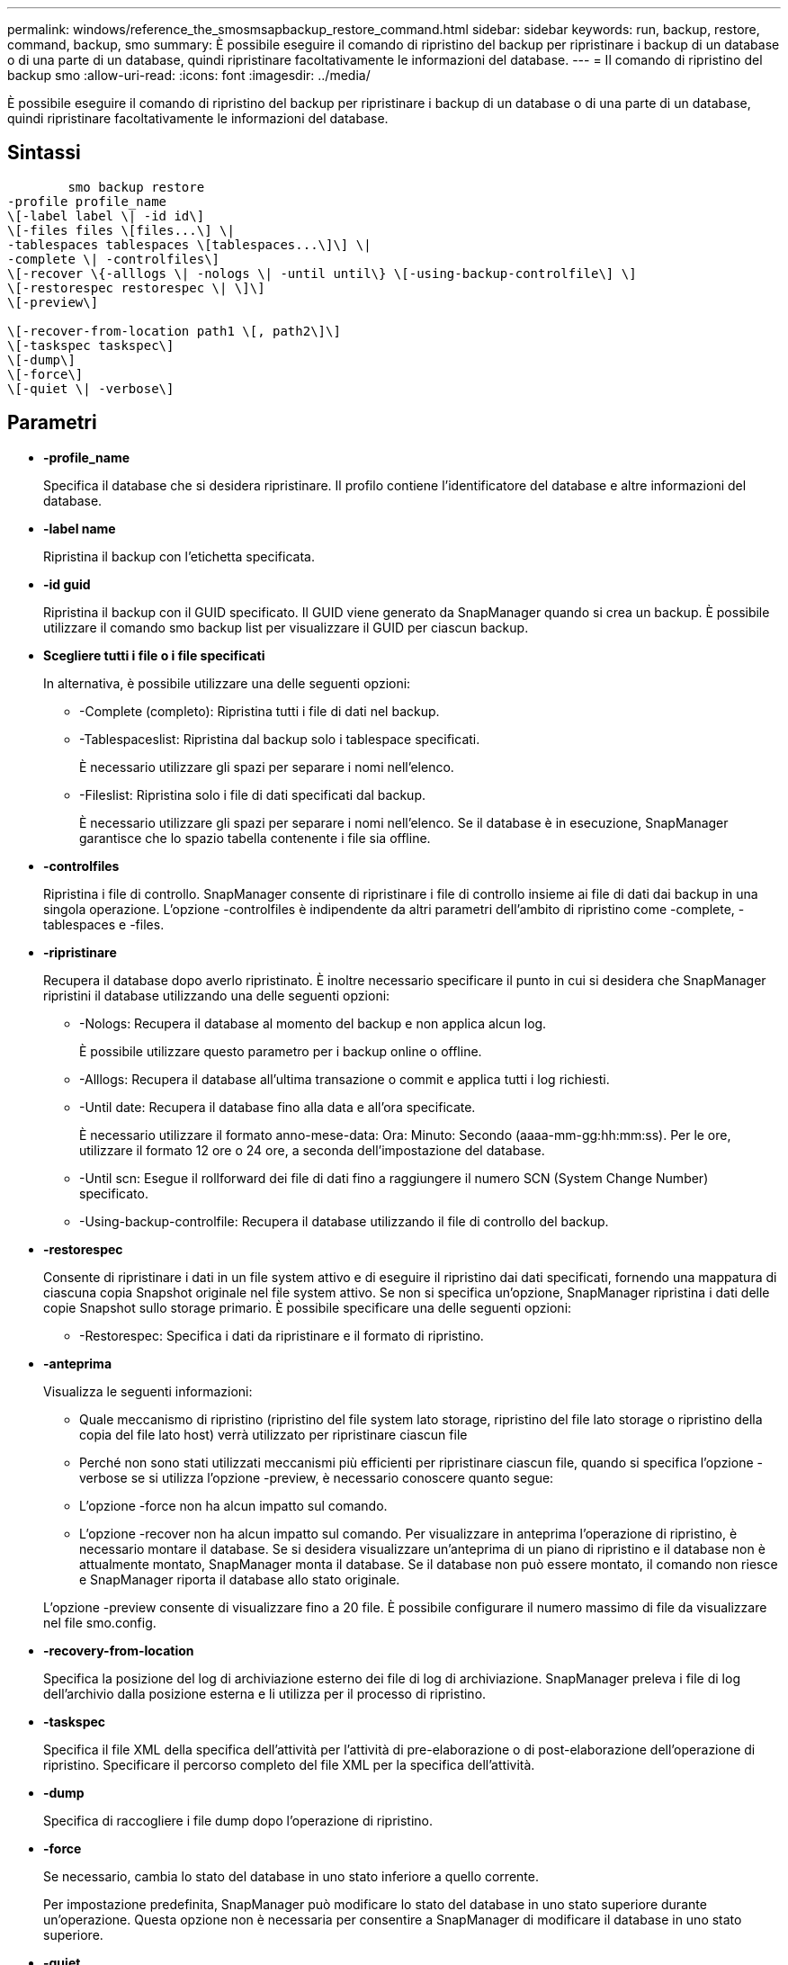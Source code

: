 ---
permalink: windows/reference_the_smosmsapbackup_restore_command.html 
sidebar: sidebar 
keywords: run, backup, restore, command, backup, smo 
summary: È possibile eseguire il comando di ripristino del backup per ripristinare i backup di un database o di una parte di un database, quindi ripristinare facoltativamente le informazioni del database. 
---
= Il comando di ripristino del backup smo
:allow-uri-read: 
:icons: font
:imagesdir: ../media/


[role="lead"]
È possibile eseguire il comando di ripristino del backup per ripristinare i backup di un database o di una parte di un database, quindi ripristinare facoltativamente le informazioni del database.



== Sintassi

[listing]
----

        smo backup restore
-profile profile_name
\[-label label \| -id id\]
\[-files files \[files...\] \|
-tablespaces tablespaces \[tablespaces...\]\] \|
-complete \| -controlfiles\]
\[-recover \{-alllogs \| -nologs \| -until until\} \[-using-backup-controlfile\] \]
\[-restorespec restorespec \| \]\]
\[-preview\]

\[-recover-from-location path1 \[, path2\]\]
\[-taskspec taskspec\]
\[-dump\]
\[-force\]
\[-quiet \| -verbose\]
----


== Parametri

* *-profile_name*
+
Specifica il database che si desidera ripristinare. Il profilo contiene l'identificatore del database e altre informazioni del database.

* *-label name*
+
Ripristina il backup con l'etichetta specificata.

* *-id guid*
+
Ripristina il backup con il GUID specificato. Il GUID viene generato da SnapManager quando si crea un backup. È possibile utilizzare il comando smo backup list per visualizzare il GUID per ciascun backup.

* *Scegliere tutti i file o i file specificati*
+
In alternativa, è possibile utilizzare una delle seguenti opzioni:

+
** -Complete (completo): Ripristina tutti i file di dati nel backup.
** -Tablespaceslist: Ripristina dal backup solo i tablespace specificati.
+
È necessario utilizzare gli spazi per separare i nomi nell'elenco.

** -Fileslist: Ripristina solo i file di dati specificati dal backup.
+
È necessario utilizzare gli spazi per separare i nomi nell'elenco. Se il database è in esecuzione, SnapManager garantisce che lo spazio tabella contenente i file sia offline.



* *-controlfiles*
+
Ripristina i file di controllo. SnapManager consente di ripristinare i file di controllo insieme ai file di dati dai backup in una singola operazione. L'opzione -controlfiles è indipendente da altri parametri dell'ambito di ripristino come -complete, -tablespaces e -files.

* *-ripristinare*
+
Recupera il database dopo averlo ripristinato. È inoltre necessario specificare il punto in cui si desidera che SnapManager ripristini il database utilizzando una delle seguenti opzioni:

+
** -Nologs: Recupera il database al momento del backup e non applica alcun log.
+
È possibile utilizzare questo parametro per i backup online o offline.

** -Alllogs: Recupera il database all'ultima transazione o commit e applica tutti i log richiesti.
** -Until date: Recupera il database fino alla data e all'ora specificate.
+
È necessario utilizzare il formato anno-mese-data: Ora: Minuto: Secondo (aaaa-mm-gg:hh:mm:ss). Per le ore, utilizzare il formato 12 ore o 24 ore, a seconda dell'impostazione del database.

** -Until scn: Esegue il rollforward dei file di dati fino a raggiungere il numero SCN (System Change Number) specificato.
** -Using-backup-controlfile: Recupera il database utilizzando il file di controllo del backup.


* *-restorespec*
+
Consente di ripristinare i dati in un file system attivo e di eseguire il ripristino dai dati specificati, fornendo una mappatura di ciascuna copia Snapshot originale nel file system attivo. Se non si specifica un'opzione, SnapManager ripristina i dati delle copie Snapshot sullo storage primario. È possibile specificare una delle seguenti opzioni:

+
** -Restorespec: Specifica i dati da ripristinare e il formato di ripristino.


* *-anteprima*
+
Visualizza le seguenti informazioni:

+
** Quale meccanismo di ripristino (ripristino del file system lato storage, ripristino del file lato storage o ripristino della copia del file lato host) verrà utilizzato per ripristinare ciascun file
** Perché non sono stati utilizzati meccanismi più efficienti per ripristinare ciascun file, quando si specifica l'opzione -verbose se si utilizza l'opzione -preview, è necessario conoscere quanto segue:
** L'opzione -force non ha alcun impatto sul comando.
** L'opzione -recover non ha alcun impatto sul comando. Per visualizzare in anteprima l'operazione di ripristino, è necessario montare il database. Se si desidera visualizzare un'anteprima di un piano di ripristino e il database non è attualmente montato, SnapManager monta il database. Se il database non può essere montato, il comando non riesce e SnapManager riporta il database allo stato originale.


+
L'opzione -preview consente di visualizzare fino a 20 file. È possibile configurare il numero massimo di file da visualizzare nel file smo.config.

* *-recovery-from-location*
+
Specifica la posizione del log di archiviazione esterno dei file di log di archiviazione. SnapManager preleva i file di log dell'archivio dalla posizione esterna e li utilizza per il processo di ripristino.

* *-taskspec*
+
Specifica il file XML della specifica dell'attività per l'attività di pre-elaborazione o di post-elaborazione dell'operazione di ripristino. Specificare il percorso completo del file XML per la specifica dell'attività.

* *-dump*
+
Specifica di raccogliere i file dump dopo l'operazione di ripristino.

* *-force*
+
Se necessario, cambia lo stato del database in uno stato inferiore a quello corrente.

+
Per impostazione predefinita, SnapManager può modificare lo stato del database in uno stato superiore durante un'operazione. Questa opzione non è necessaria per consentire a SnapManager di modificare il database in uno stato superiore.

* *-quiet*
+
Visualizza solo i messaggi di errore nella console. L'impostazione predefinita prevede la visualizzazione dei messaggi di errore e di avviso.

* *-dettagliato*
+
Visualizza messaggi di errore, di avviso e informativi nella console. È possibile utilizzare questa opzione per scoprire perché non è stato possibile utilizzare processi di ripristino più efficienti per ripristinare il file.





== Esempio

Nell'esempio seguente viene ripristinato un database insieme ai file di controllo:

[listing]
----
smo backup restore -profile SALES1 -label full_backup_sales_May
-complete -controlfiles -force
----
*Informazioni correlate*

xref:concept_restoring_database_backup.adoc[Ripristino dei backup del database]

xref:task_restoring_backups_from_an_alternate_location.adoc[Ripristino dei backup da una posizione alternativa]

xref:task_creating_restore_specifications.adoc[Creazione di specifiche di ripristino]
